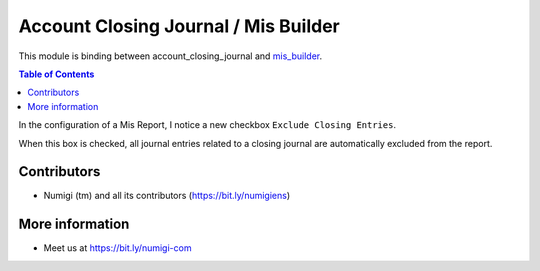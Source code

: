 Account Closing Journal / Mis Builder
=====================================
This module is binding between account_closing_journal and `mis_builder <https://github.com/OCA/mis-builder>`_.

.. contents:: Table of Contents

In the configuration of a Mis Report, I notice a new checkbox ``Exclude Closing Entries``.

.. image:: static/description/exclude_closing_entries.png

When this box is checked, all journal entries related to a closing journal are automatically
excluded from the report.

Contributors
------------
* Numigi (tm) and all its contributors (https://bit.ly/numigiens)

More information
----------------
* Meet us at https://bit.ly/numigi-com
